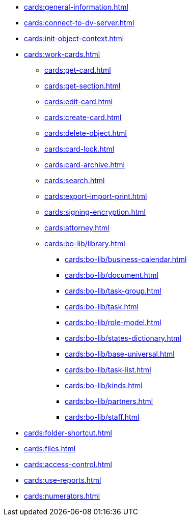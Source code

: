 ** xref:cards:general-information.adoc[]
** xref:cards:connect-to-dv-server.adoc[]
** xref:cards:init-object-context.adoc[]
** xref:cards:work-cards.adoc[]
*** xref:cards:get-card.adoc[]
*** xref:cards:get-section.adoc[]
*** xref:cards:edit-card.adoc[]
*** xref:cards:create-card.adoc[]
*** xref:cards:delete-object.adoc[]
*** xref:cards:card-lock.adoc[]
*** xref:cards:card-archive.adoc[]
*** xref:cards:search.adoc[]
*** xref:cards:export-import-print.adoc[]
*** xref:cards:signing-encryption.adoc[]
*** xref:cards:attorney.adoc[]
*** xref:cards:bo-lib/library.adoc[]
**** xref:cards:bo-lib/business-calendar.adoc[]
**** xref:cards:bo-lib/document.adoc[]
**** xref:cards:bo-lib/task-group.adoc[]
**** xref:cards:bo-lib/task.adoc[]
**** xref:cards:bo-lib/role-model.adoc[]
**** xref:cards:bo-lib/states-dictionary.adoc[]
**** xref:cards:bo-lib/base-universal.adoc[]
**** xref:cards:bo-lib/task-list.adoc[]
**** xref:cards:bo-lib/kinds.adoc[]
**** xref:cards:bo-lib/partners.adoc[]
**** xref:cards:bo-lib/staff.adoc[]
** xref:cards:folder-shortcut.adoc[]
** xref:cards:files.adoc[]
** xref:cards:access-control.adoc[]
** xref:cards:use-reports.adoc[]
** xref:cards:numerators.adoc[]